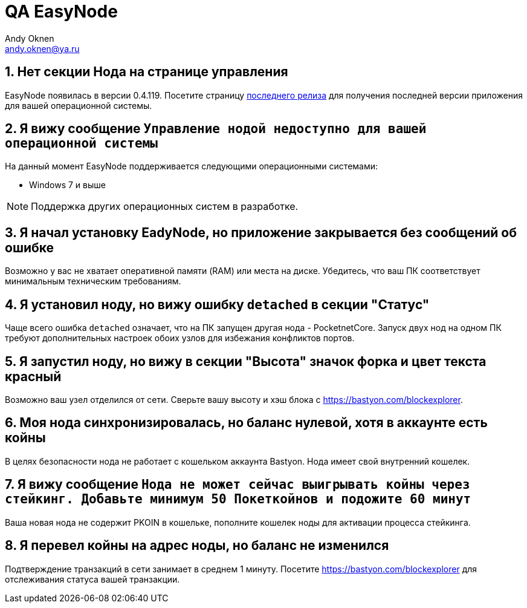= QA EasyNode
:Author:    Andy Oknen
:Email:     andy.oknen@ya.ru

:sectnums:

== Нет секции Нода на странице управления
====
EasyNode появилась в версии 0.4.119.
 Посетите страницу link:https://github.com/pocketnetteam/pocketnet.gui/releases/latest[последнего релиза] для получения последней версии приложения для вашей операционной системы.
====

== Я вижу сообщение `Управление нодой недоступно для вашей операционной системы`
====
На данный момент EasyNode поддерживается следующими операционными системами:

* Windows 7 и выше

NOTE: Поддержка других операционных систем в разработке.
====

== Я начал установку EadyNode, но приложение закрывается без сообщений об ошибке
====
Возможно у вас не хватает оперативной памяти (RAM) или места на диске. Убедитесь, что ваш ПК соответствует минимальным техническим требованиям.
====

== Я установил ноду, но вижу ошибку `detached` в секции "Статус"
====
Чаще всего ошибка `detached` означает, что на ПК запущен другая нода - PocketnetCore. Запуск двух нод на одном ПК требуют дополнительных настроек обоих узлов для избежания конфликтов портов.
====

== Я запустил ноду, но вижу в секции "Высота" значок форка и цвет текста красный
====
Возможно ваш узел отделился от сети. Сверьте вашу высоту и хэш блока с https://bastyon.com/blockexplorer.
====

== Моя нода синхронизировалась, но баланс нулевой, хотя в аккаунте есть койны
====
В целях безопасности нода не работает с кошельком аккаунта Bastyon. Нода имеет свой внутренний кошелек.
====

== Я вижу сообщение `Нода не может cейчас выигрывать койны через стейкинг. Добавьте минимум 50 Покеткойнов и подожите 60 минут`
====
Ваша новая нода не содержит PKOIN в кошельке, пополните кошелек ноды для активации процесса стейкинга.
====

== Я перевел койны на адрес ноды, но баланс не изменился
====
Подтверждение транзакций в сети занимает в среднем 1 минуту. Посетите https://bastyon.com/blockexplorer для отслеживания статуса вашей транзакции.
====